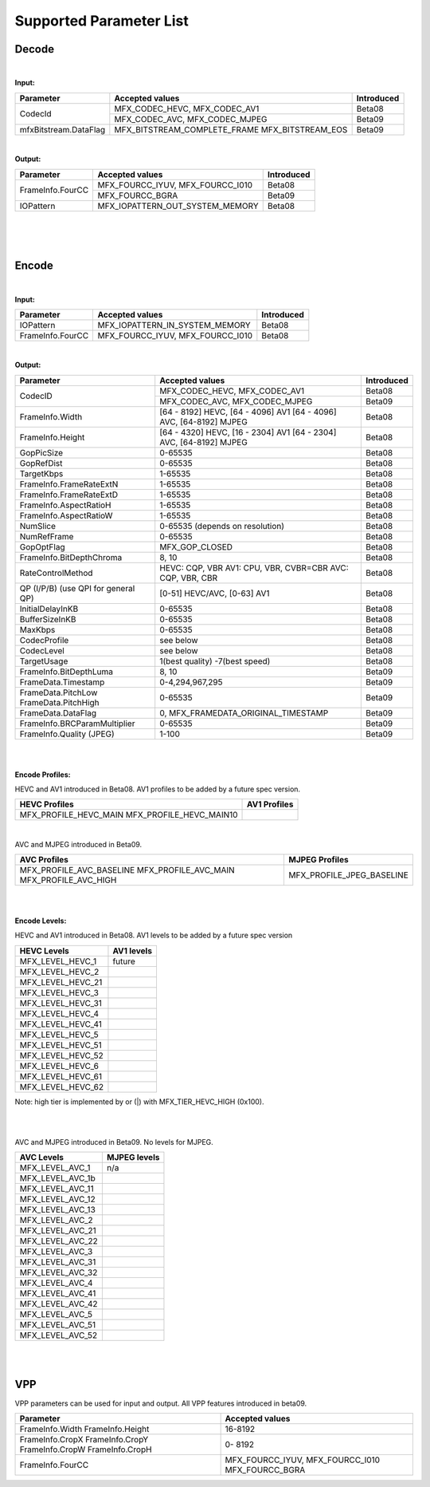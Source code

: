 ====================================
Supported Parameter List
====================================


Decode
------

|

**Input:**

+---------------------------+------------------------------------------+------------+
| Parameter                 |  Accepted values                         | Introduced |
+===========================+==========================================+============+
| CodecId                   | MFX_CODEC_HEVC, MFX_CODEC_AV1            | Beta08     |
+                           +------------------------------------------+------------+
|                           | MFX_CODEC_AVC, MFX_CODEC_MJPEG           | Beta09     |
+---------------------------+------------------------------------------+------------+
| mfxBitstream.DataFlag     | MFX_BITSTREAM_COMPLETE_FRAME             | Beta09     | 
|                           | MFX_BITSTREAM_EOS                        |            |
+---------------------------+------------------------------------------+------------+


|

**Output:**

+---------------------------+------------------------------------------+------------+
| Parameter                 |  Accepted values                         | Introduced |
+===========================+==========================================+============+
| FrameInfo.FourCC          | MFX_FOURCC_IYUV, MFX_FOURCC_I010         | Beta08     |
+                           +------------------------------------------+------------+
|                           | MFX_FOURCC_BGRA                          | Beta09     |
+---------------------------+------------------------------------------+------------+
| IOPattern                 | MFX_IOPATTERN_OUT_SYSTEM_MEMORY          | Beta08     |
+---------------------------+------------------------------------------+------------+


|
|
|

Encode
------

|

**Input:**

+---------------------------+------------------------------------------+------------+
| Parameter                 |  Accepted values                         | Introduced |
+===========================+==========================================+============+
| IOPattern                 | MFX_IOPATTERN_IN_SYSTEM_MEMORY           | Beta08     |
+---------------------------+------------------------------------------+------------+
| FrameInfo.FourCC          | MFX_FOURCC_IYUV, MFX_FOURCC_I010         | Beta08     |
+---------------------------+------------------------------------------+------------+



|

**Output:**

+-------------------------------+------------------------------------------+------------+
| Parameter                     |  Accepted values                         | Introduced |
+===============================+==========================================+============+
| CodecID                       | MFX_CODEC_HEVC, MFX_CODEC_AV1            | Beta08     |
+                               +------------------------------------------+------------+
|                               | MFX_CODEC_AVC, MFX_CODEC_MJPEG           | Beta09     |
+-------------------------------+------------------------------------------+------------+
| FrameInfo.Width               | [64 - 8192] HEVC, [64 - 4096] AV1        | Beta08     |
|                               | [64 - 4096] AVC, [64-8192] MJPEG         |            |     
+-------------------------------+------------------------------------------+------------+
| FrameInfo.Height              | [64 - 4320] HEVC, [16 - 2304] AV1        | Beta08     |
|                               | [64 - 2304] AVC, [64-8192] MJPEG         |            |
+-------------------------------+------------------------------------------+------------+
| GopPicSize                    | 0-65535                                  | Beta08     |
+-------------------------------+------------------------------------------+------------+
| GopRefDist                    | 0-65535                                  | Beta08     |
+-------------------------------+------------------------------------------+------------+
| TargetKbps                    | 1-65535                                  | Beta08     |
+-------------------------------+------------------------------------------+------------+
| FrameInfo.FrameRateExtN       | 1-65535                                  | Beta08     |
+-------------------------------+------------------------------------------+------------+
| FrameInfo.FrameRateExtD       | 1-65535                                  | Beta08     |
+-------------------------------+------------------------------------------+------------+
| FrameInfo.AspectRatioH        | 1-65535                                  | Beta08     |
+-------------------------------+------------------------------------------+------------+
| FrameInfo.AspectRatioW        | 1-65535                                  | Beta08     |
+-------------------------------+------------------------------------------+------------+
| NumSlice                      | 0-65535 (depends on resolution)          | Beta08     |
+-------------------------------+------------------------------------------+------------+
| NumRefFrame                   | 0-65535                                  | Beta08     |
+-------------------------------+------------------------------------------+------------+
| GopOptFlag                    | MFX_GOP_CLOSED                           | Beta08     |
+-------------------------------+------------------------------------------+------------+
| FrameInfo.BitDepthChroma      | 8, 10                                    | Beta08     |
+-------------------------------+------------------------------------------+------------+
| RateControlMethod             | HEVC: CQP, VBR  AV1: CPU, VBR, CVBR=CBR  | Beta08     |
|                               | AVC: CQP, VBR, CBR                       |            |
+-------------------------------+------------------------------------------+------------+
| QP (I/P/B)                    | [0-51] HEVC/AVC, [0-63] AV1              | Beta08     |
| (use QPI for general QP)      |                                          |            |
+-------------------------------+------------------------------------------+------------+
| InitialDelayInKB              | 0-65535                                  | Beta08     |
+-------------------------------+------------------------------------------+------------+
| BufferSizeInKB                | 0-65535                                  | Beta08     |
+-------------------------------+------------------------------------------+------------+
| MaxKbps                       | 0-65535                                  | Beta08     |
+-------------------------------+------------------------------------------+------------+
| CodecProfile                  | see below                                | Beta08     |
+-------------------------------+------------------------------------------+------------+
| CodecLevel                    | see below                                | Beta08     |
+-------------------------------+------------------------------------------+------------+
| TargetUsage                   | 1(best quality)  -7(best speed)          | Beta08     |
+-------------------------------+------------------------------------------+------------+
| FrameInfo.BitDepthLuma        | 8, 10                                    | Beta09     |
+-------------------------------+------------------------------------------+------------+
| FrameData.Timestamp           | 0-4,294,967,295                          | Beta09     |
+-------------------------------+------------------------------------------+------------+
| FrameData.PitchLow            | 0-65535                                  | Beta09     |
| FrameData.PitchHigh           |                                          |            |
+-------------------------------+------------------------------------------+------------+
| FrameData.DataFlag            | 0, MFX_FRAMEDATA_ORIGINAL_TIMESTAMP      | Beta09     |
+-------------------------------+------------------------------------------+------------+
| FrameInfo.BRCParamMultiplier  | 0-65535                                  + Beta09     |
+-------------------------------+------------------------------------------+------------+
| FrameInfo.Quality (JPEG)      | 1-100                                    | Beta09     |
+-------------------------------+------------------------------------------+------------+



|
|

**Encode Profiles:**

HEVC and AV1 introduced in Beta08.  AV1 profiles to be added by a future spec version.

+-------------------------------+-------------------------------+
| HEVC Profiles                 | AV1 Profiles                  |
+===============================+===============================+
| MFX_PROFILE_HEVC_MAIN         |                               |
| MFX_PROFILE_HEVC_MAIN10       |                               |
+-------------------------------+-------------------------------+

|

AVC and MJPEG introduced in Beta09.  

+-------------------------------+-------------------------------+
| AVC Profiles                  | MJPEG Profiles                |
+===============================+===============================+
| MFX_PROFILE_AVC_BASELINE      |  MFX_PROFILE_JPEG_BASELINE    |
| MFX_PROFILE_AVC_MAIN          |                               |
| MFX_PROFILE_AVC_HIGH          |                               |
+-------------------------------+-------------------------------+


|
|

**Encode Levels:**

HEVC and AV1 introduced in Beta08.  AV1 levels to be added by a future spec version


===================        ==============
    HEVC Levels            AV1 levels
===================        ==============
 MFX_LEVEL_HEVC_1           future 
 MFX_LEVEL_HEVC_2       
 MFX_LEVEL_HEVC_21    
 MFX_LEVEL_HEVC_3     
 MFX_LEVEL_HEVC_31     
 MFX_LEVEL_HEVC_4      
 MFX_LEVEL_HEVC_41     
 MFX_LEVEL_HEVC_5       
 MFX_LEVEL_HEVC_51      
 MFX_LEVEL_HEVC_52       
 MFX_LEVEL_HEVC_6       
 MFX_LEVEL_HEVC_61       
 MFX_LEVEL_HEVC_62      
===================        ==============

Note: high tier is implemented by or (|) with MFX_TIER_HEVC_HIGH (0x100).

|
|

AVC and MJPEG introduced in Beta09.  No levels for MJPEG.

=================   ==============
    AVC Levels       MJPEG levels
=================   ==============
MFX_LEVEL_AVC_1       n/a 
MFX_LEVEL_AVC_1b    
MFX_LEVEL_AVC_11    
MFX_LEVEL_AVC_12    
MFX_LEVEL_AVC_13    
MFX_LEVEL_AVC_2     
MFX_LEVEL_AVC_21    
MFX_LEVEL_AVC_22    
MFX_LEVEL_AVC_3     
MFX_LEVEL_AVC_31    
MFX_LEVEL_AVC_32    
MFX_LEVEL_AVC_4     
MFX_LEVEL_AVC_41    
MFX_LEVEL_AVC_42    
MFX_LEVEL_AVC_5     
MFX_LEVEL_AVC_51    
MFX_LEVEL_AVC_52     
=================   ==============

|
|

VPP
------

VPP parameters can be used for input and output.
All VPP features introduced in beta09. 

+-------------------------------+------------------------------------------+
| Parameter                     |  Accepted values                         |
+===============================+==========================================+
| FrameInfo.Width               |  16-8192                                 |
| FrameInfo.Height              |                                          |
+-------------------------------+------------------------------------------+
| FrameInfo.CropX               |  0- 8192                                 |
| FrameInfo.CropY               |                                          |
| FrameInfo.CropW               |                                          |
| FrameInfo.CropH               |                                          |
+-------------------------------+------------------------------------------+ 
| FrameInfo.FourCC              | MFX_FOURCC_IYUV, MFX_FOURCC_I010         | 
|                               | MFX_FOURCC_BGRA                          |
+-------------------------------+------------------------------------------+

